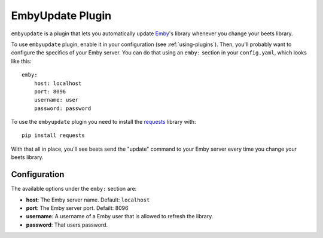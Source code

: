 EmbyUpdate Plugin
=================

``embyupdate`` is a plugin that lets you automatically update `Emby`_'s library whenever you change your beets library.

To use ``embyupdate`` plugin, enable it in your configuration (see :ref:`using-plugins`). Then, you'll probably want to configure the specifics of your Emby server. You can do that using an ``emby:`` section in your ``config.yaml``, which looks like this::

    emby:
        host: localhost
        port: 8096
        username: user
        password: password

To use the ``embyupdate`` plugin you need to install the `requests`_ library with::

    pip install requests

With that all in place, you'll see beets send the "update" command to your Emby server every time you change your beets library.

.. _Emby: http://emby.media/
.. _requests: http://docs.python-requests.org/en/latest/

Configuration
-------------

The available options under the ``emby:`` section are:

- **host**: The Emby server name.
  Default: ``localhost``
- **port**: The Emby server port.
  Defailt: 8096
- **username**: A username of a Emby user that is allowed to refresh the library.
- **password**: That users password.
